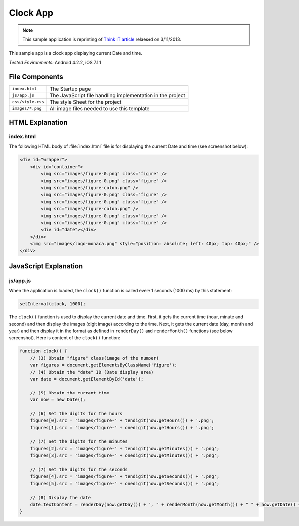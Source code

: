 .. _the_clock_app:

============================================
Clock App
============================================

.. rst-class:: right-menu


.. note:: This sample application is reprinting of `Think IT article <http://thinkit.co.jp/story/2013/03/11/3987>`_ relaesed on 3/11/2013.

This sample app is a clock app displaying current Date and time.

| *Tested Environments:* Android 4.2.2, iOS 7.1.1


.. raw:: html

  <div class="iframe-samples">
    <iframe src="https://monaca.github.io/project-templates/21-clock-app/www/index.html" style="max-width: 150%;"></iframe>
  </div>


File Components
^^^^^^^^^^^^^^^^^^^^^^^^^^^^

.. image:: images/clock/1.png
    :width: 200px


========================== ================================================================================================================================
``index.html``              The Startup page

``js/app.js``               The JavaScript file handling implementation in the project

``css/style.css``           The style Sheet for the project

``images/*.png``            All image files needed to use this template
========================== ================================================================================================================================


HTML Explanation
^^^^^^^^^^^^^^^^^^^^^^^^^^^^^^^^^^^^^

index.html
=========================

The following HTML body of :file:`index.html` file is for displaying the current Date and time (see screenshot below): 

.. code-block:: html

    <div id="wrapper">
        <div id="container">
            <img src="images/figure-0.png" class="figure" /> 
            <img src="images/figure-0.png" class="figure" />
            <img src="images/figure-colon.png" />
            <img src="images/figure-0.png" class="figure" />
            <img src="images/figure-0.png" class="figure" />
            <img src="images/figure-colon.png" />
            <img src="images/figure-0.png" class="figure" />
            <img src="images/figure-0.png" class="figure" />
            <div id="date"></div>
        </div>
        <img src="images/logo-monaca.png" style="position: absolute; left: 40px; top: 40px;" />
    </div>


.. figure:: images/clock/3.png
    :width: 500px
    :align: center


JavaScript Explanation
^^^^^^^^^^^^^^^^^^^^^^^^^^^^^^^^

js/app.js
======================

When the application is loaded, the ``clock()`` function is called every 1 seconds (1000 ms) by this statement:

.. code-block:: javascript

    setInterval(clock, 1000);



The ``clock()`` function is used to display the current date and time. First, it gets the current time (hour, minute and second) and then display the images (digit image) according to the time. Next, it gets the current date (day, month and year) and then display it in the format as defined in ``renderDay()`` and ``renderMonth()`` functions (see below screenshot). Here is content of the ``clock()`` function:

.. code-block:: javascript

    function clock() {
        // (3) Obtain "figure" class(image of the number)
        var figures = document.getElementsByClassName('figure');
        // (4) Obtain the "date" ID (Date display area)
        var date = document.getElementById('date');

        // (5) Obtain the current time
        var now = new Date();

        // (6) Set the digits for the hours
        figures[0].src = 'images/figure-' + tendigit(now.getHours()) + '.png';
        figures[1].src = 'images/figure-' + onedigit(now.getHours()) + '.png';

        // (7) Set the digits for the minutes
        figures[2].src = 'images/figure-' + tendigit(now.getMinutes()) + '.png';
        figures[3].src = 'images/figure-' + onedigit(now.getMinutes()) + '.png';

        // (7) Set the digits for the seconds
        figures[4].src = 'images/figure-' + tendigit(now.getSeconds()) + '.png';
        figures[5].src = 'images/figure-' + onedigit(now.getSeconds()) + '.png';

        // (8) Display the date
        date.textContent = renderDay(now.getDay()) + ", " + renderMonth(now.getMonth()) + " " + now.getDate() + ", " + now.getFullYear();
    }




.. figure:: images/clock/4.png
    :width: 500px
    :align: center